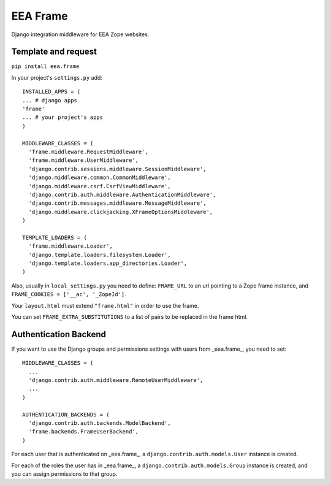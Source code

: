 EEA Frame
=========

Django integration middleware for EEA Zope websites.


Template and request
--------------------

``pip install eea.frame``

In your project's ``settings.py`` add::

  INSTALLED_APPS = (
  ... # django apps
  'frame'
  ... # your project's apps
  )
 
  MIDDLEWARE_CLASSES = (
    'frame.middleware.RequestMiddleware',
    'frame.middleware.UserMiddleware',
    'django.contrib.sessions.middleware.SessionMiddleware',
    'django.middleware.common.CommonMiddleware',
    'django.middleware.csrf.CsrfViewMiddleware',
    'django.contrib.auth.middleware.AuthenticationMiddleware',
    'django.contrib.messages.middleware.MessageMiddleware',
    'django.middleware.clickjacking.XFrameOptionsMiddleware',
  )
  
  TEMPLATE_LOADERS = (
    'frame.middleware.Loader',
    'django.template.loaders.filesystem.Loader',
    'django.template.loaders.app_directories.Loader',
  )
  
Also, usually in ``local_settings.py`` you need to define: ``FRAME_URL`` to an
url pointing to a Zope frame instance, and
``FRAME_COOKIES = ['__ac', '_ZopeId']``.

Your ``layout.html`` must extend ``"frame.html"`` in order to use the frame.

You can set ``FRAME_EXTRA_SUBSTITUTIONS`` to a list of pairs to be replaced
in the frame html.

Authentication Backend
----------------------
If you want to use the Django groups and permissions settings with users from
_eea.frame_, you need to set::

  MIDDLEWARE_CLASSES = (
    ...
    'django.contrib.auth.middleware.RemoteUserMiddleware',
    ...
  )

  AUTHENTICATION_BACKENDS = (
    'django.contrib.auth.backends.ModelBackend',
    'frame.backends.FrameUserBackend',
  )

For each user that is authenticated on _eea.frame_, a
``django.contrib.auth.models.User`` instance is created.

For each of the roles the user has in _eea.frame_, a
``django.contrib.auth.models.Group`` instance is created, and you can assign
permissions to that group.
